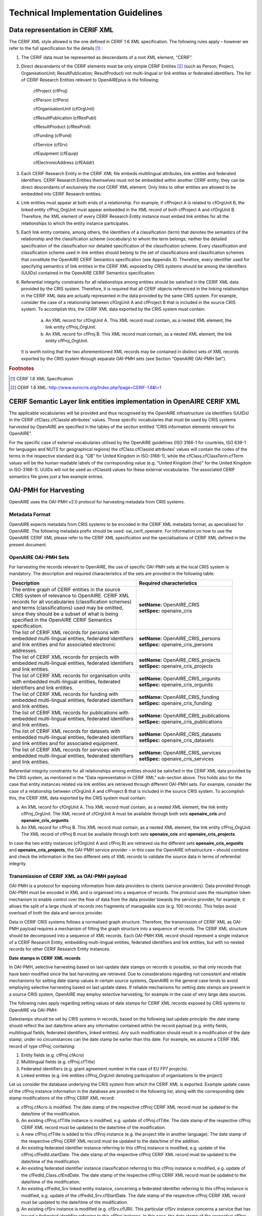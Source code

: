 Technical Implementation Guidelines
-----------------------------------

Data representation in CERIF XML
^^^^^^^^^^^^^^^^^^^^^^^^^^^^^^^^

The CERIF XML style allowed is the one defined in CERIF 1.6 XML specification. The following rules apply – however we refer to the full specification for the details [#f1]_ :

#. The CERIF data must be represented as descendants of a root XML element, “CERIF”.
#. Direct descendants of the CERIF elements must be only simple CERIF Entities [#f2]_ (such as Person; Project; OrganisationUnit; ResultPublication; ResultProduct) not multi-lingual or link entities or federated identifiers. The list of CERIF Research Entities relevant to OpenAIREplus is the following:

    cfProject (cfProj)

    cfPerson (cfPers)

    cfOrganisationUnit (cfOrgUnit)

    cfResultPublication (cfResPubl)

    cfResultProduct (cfResProd)

    cfFunding (cfFund)

    cfService (cfSrv)

    cfEquipment (cfEquip)

    cfElectronicAddress (cfEAddr)

#. Each CERIF Research Entity in the CERIF XML file embeds multilingual attributes, link entities and federated identifiers. CERIF Research Entities themselves must not be embedded within another CERIF entity; they can be direct descendants of exclusively the root CERIF XML element. Only links to other entities are allowed to be embedded into CERIF Research entities. 
#. Link entities must appear at both ends of a relationship. For example, if cfProject A is related to cfOrgUnit B, the linked entity cfProj_OrgUnit must appear embedded in the XML record of both cfProject A and cfOrgUnit B. Therefore, the XML element of every CERIF Research Entity instance must embed link entities for all the relationships to which the entity instance participates. 
#. Each link entity contains, among others, the identifiers of a classification (term) that denotes the semantics of the relationship and the classification scheme (vocabulary) to whom the term belongs; neither the detailed specification of the classification nor detailed specification of the classification scheme. Every classification and classification scheme used in link entities should belong to the set of classifications and classification schemes that constitute the OpenAIRE CERIF Semantics specification (see Appendix X). Therefore, every identifier used for specifying semantics of link entities in the CERIF XML exposed by CRIS systems should be among the identifiers (UUIDs) contained in the OpenAIRE CERIF Semantics specification.
#. Referential integrity constraints for all relationships among entities should be satisfied in the CERIF XML data provided by the CRIS system. Therefore, it is required that all CERIF objects referenced in the linking relationships in the CERIF XML data are actually represented in the data provided by the same CRIS system. For example, consider the case of a relationship between cfOrgUnit A and cfProject B that is included in the source CRIS system. To accomplish this, the CERIF XML data exported by the CRIS system must contain:

    a. An XML record for cfOrgUnit A. This XML record must contain, as a nested XML element, the link entity cfProj_OrgUnit.

    b. An XML record for cfProj B. This XML record must contain, as a nested XML element, the link entity cfProj_OrgUnit.

   It is worth noting that the two aforementioned XML records may be contained in distinct sets of XML records exported by the CRIS system through separate OAI-PMH sets (see Section “OpenAIRE OAI-PMH Set”).

.. rubric:: Footnotes

.. [#f1] CERIF 1.6 XML Specification
.. [#f2] CERIF 1.6 XML: http://www.eurocris.org/Index.php?page=CERIF-1.6&t=1

CERIF Semantic Layer link entities implementation in OpenAIRE CERIF XML
^^^^^^^^^^^^^^^^^^^^^^^^^^^^^^^^^^^^^^^^^^^^^^^^^^^^^^^^^^^^^^^^^^^^^^^

The applicable vocabularies will be provided and thus recognised by the OpenAIRE infrastructure via identifiers (UUIDs) in the CERIF cfClass.cfClassId attributes’ values. Those specific vocabularies that must be used by CRIS systems harvested by OpenAIRE are specified in the tables of the section entitled “CRIS information elements relevant for OpenAIRE”.

For the specific case of external vocabularies utilised by the OpenAIRE guidelines (ISO 3166-1 for countries, ISO 639-1 for languages and NUTS for geographical regions) the cfClass.cfClassId attributes’ values will contain the codes of the terms in the respective standard (e.g. “GB” for United Kingdom in ISO-3166-1), while the cfClass.cfClassTerm.cfTerm values will be the human readable labels of the corresponding value (e.g. “United  Kingdom (the)” for the United Kingdom in ISO-3166-1). UUIDs will not be used as cfClassId values for these external vocabularies. The associated CERIF semantics file gives just a few example entries.

OAI-PMH for Harvesting
^^^^^^^^^^^^^^^^^^^^^^

OpenAIRE uses the OAI-PMH v2.0 protocol for harvesting metadata from CRIS systems.

Metadata Format
"""""""""""""""

OpenAIRE expects metadata from CRIS systems to be encoded in the CERIF XML metadata format, as specialised for OpenAIRE. The following metadata prefix should be used: oai_cerif_openaire. For information on how to use the OpenAIRE CERIF XML please refer to the CERIF XML specification and the specialisations of CERIF XML defined in the present document.

OpenAIRE OAI-PMH Sets
"""""""""""""""""""""

For harvesting the records relevant to OpenAIRE, the use of specific OAI-PMH sets at the local CRIS system is mandatory. The description and required characteristics of the sets are provided in the following table:

+---------------------------------------------------------+-----------------------------------------+
|Description                                              |Required characteristics                 |
+=========================================================+=========================================+
| | The entire graph of CERIF entities in the source      | | **setName:** OpenAIRE_CRIS            |
| | CRIS system of relevance to OpenAIRE. CERIF XML       | | **setSpec:** openaire_cris            |
| | records for all vocabularies (classification schemes) |                                         |
| | and terms (classifications) used may be omitted,      |                                         |
| | since they should be a subset of what is being        |                                         |
| | specified in the OpenAIRE CERIF Semantics             |                                         |
| | specification.                                        |                                         |
+---------------------------------------------------------+-----------------------------------------+
| | The list of CERIF XML records for persons with        | | **setName:** OpenAIRE_CRIS_persons    |
| | embedded multi-lingual entities, federated identifiers| | **setSpec:** openaire_cris_persons    |
| | and link entities and for associated electronic       |                                         |
| | addresses.                                            |                                         |
+---------------------------------------------------------+-----------------------------------------+
| | The list of CERIF XML records for projects with       | | **setName:** OpenAIRE_CRIS_projects   |
| | embedded multi-lingual entities, federated identifiers| | **setSpec:** openaire_cris_projects   |
| | and link entities.                                    |                                         |
+---------------------------------------------------------+-----------------------------------------+
| | The list of CERIF XML records for organisation units  | | **setName:** OpenAIRE_CRIS_orgunits   |
| | with embedded multi-lingual entities, federated       | | **setSpec:** openaire_cris_orgunits   |
| | identifiers and link entities.                        |                                         |
+---------------------------------------------------------+-----------------------------------------+
| | The list of CERIF XML records for funding with        | | **setName:** OpenAIRE_CRIS_funding    |
| | embedded multi-lingual entities, federated identifiers| | **setSpec:** openaire_cris_funding    |
| | and link entities.                                    |                                         |
+---------------------------------------------------------+-----------------------------------------+
| | The list of CERIF XML records for publications with   || **setName:** OpenAIRE_CRIS_publications|
| | embedded multi-lingual entities, federated identifiers|| **setSpec:** openaire_cris_publications|
| | and link entities.                                    |                                         |
+---------------------------------------------------------+-----------------------------------------+
|| The list of CERIF XML records for datasets with        || **setName:** OpenAIRE_CRIS_datasets    |
|| embedded multi-lingual entities, federated identifiers || **setSpec:** openaire_cris_datasets    |
|| and link entities and for associated equipment.        |                                         |
+---------------------------------------------------------+-----------------------------------------+
|| The list of CERIF XML records for services with        || **setName:** OpenAIRE_CRIS_services    |
|| embedded multi-lingual entities, federated identifiers || **setSpec:** openaire_cris_services    |
|| and link entities.                                     |                                         |
+---------------------------------------------------------+-----------------------------------------+

Referential integrity constraints for all relationships among entities should be satisfied in the CERIF XML data provided by the CRIS system, as mentioned in the “Data representation in CERIF XML” sub-section above. This holds also for the case that entity instances related via link entities are retrieved through different OAI-PMH sets. For example, consider the case of a relationship between cfOrgUnit A and cfProject B that is included in the source CRIS system. To accomplish this, the CERIF XML data exported by the CRIS system must contain:

a. An XML record for cfOrgUnit A. This XML record must contain, as a nested XML element, the link entity cfProj_OrgUnit. The XML record of cfOrgUnit A must be available through both sets **openaire_cris** and **openaire_cris_orgunits**.

b. An XML record for cfProj B. This XML record must contain, as a nested XML element, the link entity cfProj_OrgUnit. The XML record of cfProj B must be available through both sets **openaire_cris** and **openaire_cris_projects**.

In case the two entity instances (cfOrgUnit A and cfProj B) are retrieved via the different sets **openaire_cris_orgunits** and **openaire_cris_projects**, the OAI-PMH service provider – in this case the OpenAIRE infrastructure – should combine and check the information in the two different sets of XML records to validate the source data in terms of referential integrity.


Transmission of CERIF XML as OAI-PMH payload
""""""""""""""""""""""""""""""""""""""""""""

OAI-PMH is a protocol for exposing information from data providers to clients (service providers). Data provided through OAI-PMH must be encoded in XML and is organised into a sequence of records. The protocol uses the resumption token mechanism to enable control over the flow of data from the data provider towards the service provider, for example, it allows the split of a large chunk of records into fragments of manageable size (e.g. 100 records). This helps avoid overload of both the data and service provider.

Data in CERIF CRIS systems follows a normalised graph structure. Therefore, the transmission of CERIF XML as OAI-PMH payload requires a mechanism of fitting the graph structure into a sequence of records. The CERIF XML structure should be decomposed into a sequence of XML records. Each OAI-PMH XML record should represent a single instance of a CERIF Research Entity, embedding multi-lingual entities, federated identifiers and link entities, but with no nested records for other CERIF Research Entity instances. 

**Date stamps in CERIF XML records**

In OAI-PMH, selective harvesting based on last-update date stamps on records is possible, so that only records that have been modified since the last harvesting are retrieved. Due to considerations regarding not consistent and reliable mechanisms for setting date stamp values in certain source systems, OpenAIRE in the general case tends to avoid employing selective harvesting based on last update dates. If reliable mechanisms for setting date stamps are present in a source CRIS system, OpenAIRE may employ selective harvesting, for example in the case of very large data sources.  

The following rules apply regarding setting values of date stamps for CERIF XML records exposed by CRIS systems to OpenAIRE via OAI-PMH: 

Datestamps should be set by CRIS systems in records, based on the following last update principle: the date stamp should reflect the last date/time where any information contained within the record payload (e.g. entity fields, multilingual fields, federated identifiers, linked entities). Any such modification should result in a modification of the date stamp; under no circumstances can the date stamp be earlier than this date. 
For example, we assume a CERIF XML record of type cfProj, containing:

1. Entity fields (e.g. cfProj.cfAcro)
2. Multilingual fields (e.g. cfProj.cfTitle)
3. Federated identifiers (e.g. grant agreement number in the case of EU FP7 projects).
4. Linked entities (e.g. link entities cfProj_OrgUnit denoting participation of organisations to the project)

Let us consider the database underlying the CRIS system from which the CERIF XML is exported. Example update cases of the cfProj instance information in the database are provided in the following list, along with the corresponding date stamp modifications of the cfProj CERIF XML record:

a. cfProj.cfAcro is modified. The date stamp of the respective cfProj CERIF XML record must be updated to the date/time of the modification.
b. An existing cfProj.cfTitle instance is modified, e.g. update of cfProj.cfTitle. The date stamp of the respective cfProj CERIF XML record must be updated to the date/time of the modification.
c. A new cfProj.cfTitle is added to this cfProj instance (e.g. the project title in another language). The date stamp of the respective cfProj CERIF XML record must be updated to the date/time of the addition.
d. An existing federated identifier instance referring to this cfProj instance is modified, e.g. update of the cfProj.cfFedId.startDate. The date stamp of the respective cfProj CERIF XML record must be updated to the date/time of the modification.
e. An existing federated identifier instance classification referring to this cfProj instance is modified, e.g. update of the cfFedId_Class.cfEndDate. The date stamp of the respective cfProj CERIF XML record must be updated to the date/time of the modification.
f. An existing cfFedId_Srv linked entity instance, concerning a federated identifier referring to this cfProj instance is modified, e.g. update of the cfFedId_Srv.cfStartDate. The date stamp of the respective cfProj CERIF XML record must be updated to the date/time of the modification.
g. An existing cfSrv instance is modified (e.g. cfSrv.cfURI). This particular cfSrv instance concerns a service that has issued a federated identifier referring to this cfProj instance. In this case, the date stamp of the respective cfProj CERIF XML record must NOT be updated to the date/time of the modification.
h. A new federated identifier is added for this cfProj instance. The date stamp of the respective cfProj CERIF XML record must be updated to the date/time of the addition.
i. A new cfProj_OrgUnit instance is added to the database, linking the cfProj instance to an organisation that participates in the project. The date stamp of the respective cfProj CERIF XML record must be updated to the date/time of the addition.
j. An existing cfProj_OrgUnit link entity instance is modified (e.g.  cfProj_OrgUnit.cfStartDate). The date stamp of the respective cfProj CERIF XML record must be updated to the date/time of the modification.
k. An existing cfOrgUnit instance is modified (e.g. cfOrgUnit.cfAcro). This particular cfOrgUnit instance concerns an organization that is a partner in the project and thus is already connected with the cfProj through a cfProj_OrgUnit linked entity. In this case, the date stamp of the respective cfProj CERIF XML record must NOT be updated to the date/time of the modification.

**Deleted records**

OpenAIRE does **not** require CRIS systems to provide information about deleted records via OAI-PMH. Therefore, it is acceptable for a CRIS system exposing metadata records to the OpenAIRE infrastructure to provide any of the three levels of support of deleted records, as defined in the OAI-PMH 2.0 specification: “**no**”, “**persistent**” or “**transient**”. As mandated in the OAI-PMH 2.0 specification, CRIS systems must declare the level of support of deleted records in the deletedRecord element of the Identify response.
